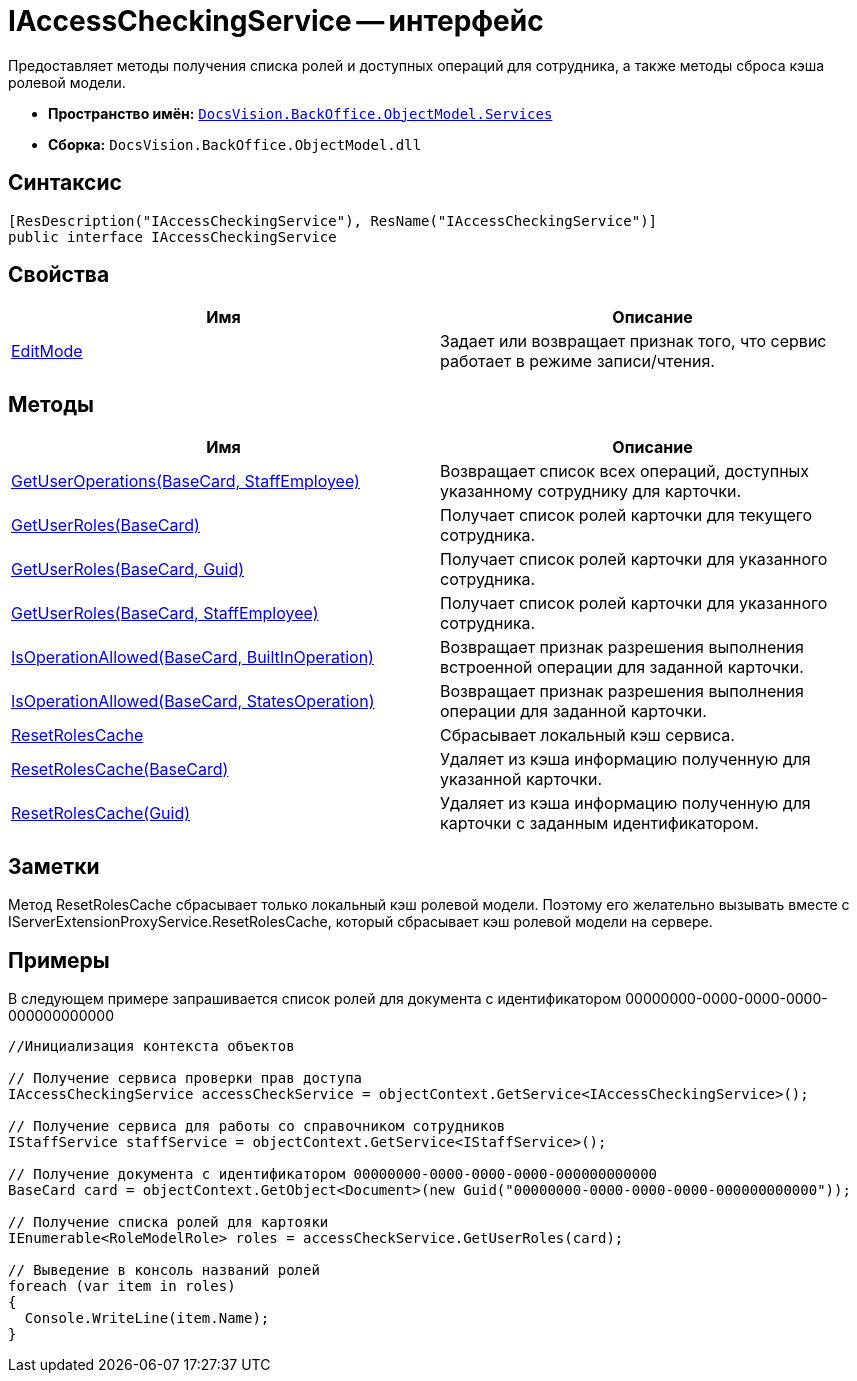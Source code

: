 = IAccessCheckingService -- интерфейс

Предоставляет методы получения списка ролей и доступных операций для сотрудника, а также методы сброса кэша ролевой модели.

* *Пространство имён:* `xref:api/DocsVision/BackOffice/ObjectModel/Services/Services_NS.adoc[DocsVision.BackOffice.ObjectModel.Services]`
* *Сборка:* `DocsVision.BackOffice.ObjectModel.dll`

== Синтаксис

[source,csharp]
----
[ResDescription("IAccessCheckingService"), ResName("IAccessCheckingService")]
public interface IAccessCheckingService
----

== Свойства

[cols=",",options="header"]
|===
|Имя |Описание
|xref:api/DocsVision/BackOffice/ObjectModel/Services/IAccessCheckingService.EditMode_PR.adoc[EditMode] |Задает или возвращает признак того, что сервис работает в режиме записи/чтения.
|===

== Методы

[cols=",",options="header"]
|===
|Имя |Описание
|xref:api/DocsVision/BackOffice/ObjectModel/Services/IAccessCheckingService.GetUserOperations_MT.adoc[GetUserOperations(BaseCard, StaffEmployee)] |Возвращает список всех операций, доступных указанному сотруднику для карточки.
|xref:api/DocsVision/BackOffice/ObjectModel/Services/IAccessCheckingService.GetUserRoles_MT.adoc[GetUserRoles(BaseCard)] |Получает список ролей карточки для текущего сотрудника.
|xref:api/DocsVision/BackOffice/ObjectModel/Services/IAccessCheckingService.GetUserRoles_1_MT.adoc[GetUserRoles(BaseCard, Guid)] |Получает список ролей карточки для указанного сотрудника.
|xref:api/DocsVision/BackOffice/ObjectModel/Services/IAccessCheckingService.GetUserRoles_2_MT.adoc[GetUserRoles(BaseCard, StaffEmployee)] |Получает список ролей карточки для указанного сотрудника.
|xref:api/DocsVision/BackOffice/ObjectModel/Services/IAccessCheckingService.IsOperationAllowed_MT.adoc[IsOperationAllowed(BaseCard, BuiltInOperation)] |Возвращает признак разрешения выполнения встроенной операции для заданной карточки.
|xref:api/DocsVision/BackOffice/ObjectModel/Services/IAccessCheckingService.IsOperationAllowed_1_MT.adoc[IsOperationAllowed(BaseCard, StatesOperation)] |Возвращает признак разрешения выполнения операции для заданной карточки.
|xref:api/DocsVision/BackOffice/ObjectModel/Services/IAccessCheckingService.ResetRolesCache_MT.adoc[ResetRolesCache] |Сбрасывает локальный кэш сервиса.
|xref:api/DocsVision/BackOffice/ObjectModel/Services/IAccessCheckingService.ResetRolesCache_1_MT.adoc[ResetRolesCache(BaseCard)] |Удаляет из кэша информацию полученную для указанной карточки.
|xref:api/DocsVision/BackOffice/ObjectModel/Services/IAccessCheckingService.ResetRolesCache_2_MT.adoc[ResetRolesCache(Guid)] |Удаляет из кэша информацию полученную для карточки с заданным идентификатором.
|===

== Заметки

Метод ResetRolesCache сбрасывает только локальный кэш ролевой модели. Поэтому его желательно вызывать вместе с IServerExtensionProxyService.ResetRolesCache, который сбрасывает кэш ролевой модели на сервере.

== Примеры

В следующем примере запрашивается список ролей для документа с идентификатором 00000000-0000-0000-0000-000000000000

[source,csharp]
----
//Инициализация контекста объектов
        
// Получение сервиса проверки прав доступа
IAccessCheckingService accessCheckService = objectContext.GetService<IAccessCheckingService>();

// Получение сервиса для работы со справочником сотрудников
IStaffService staffService = objectContext.GetService<IStaffService>();

// Получение документа с идентификатором 00000000-0000-0000-0000-000000000000           
BaseCard card = objectContext.GetObject<Document>(new Guid("00000000-0000-0000-0000-000000000000"));

// Получение списка ролей для картояки
IEnumerable<RoleModelRole> roles = accessCheckService.GetUserRoles(card);

// Выведение в консоль названий ролей
foreach (var item in roles)
{
  Console.WriteLine(item.Name);
}
----

